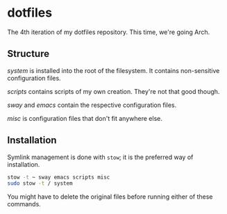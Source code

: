 * dotfiles

The 4th iteration of my dotfiles repository. This time, we're going
Arch.

** Structure

[[system]] is installed into the root of the filesystem. It contains
non-sensitive configuration files.

[[scripts]] contains scripts of my own creation. They're not that good
though.

[[sway]] and [[emacs]] contain the respective configuration files.

[[misc]] is configuration files that don't fit anywhere else.

** Installation

Symlink management is done with =stow=; it is the preferred way of
installation.

#+BEGIN_SRC sh
  stow -t ~ sway emacs scripts misc
  sudo stow -t / system
#+END_SRC

You might have to delete the original files before running either of
these commands.
